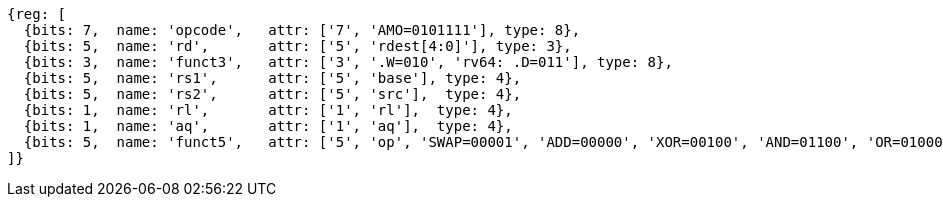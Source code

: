 //## 2.6 Load and Store Instructions

[wavedrom, ,svg]
....
{reg: [
  {bits: 7,  name: 'opcode',   attr: ['7', 'AMO=0101111'], type: 8},
  {bits: 5,  name: 'rd',       attr: ['5', 'rdest[4:0]'], type: 3},
  {bits: 3,  name: 'funct3',   attr: ['3', '.W=010', 'rv64: .D=011'], type: 8},
  {bits: 5,  name: 'rs1',      attr: ['5', 'base'], type: 4},
  {bits: 5,  name: 'rs2',      attr: ['5', 'src'],  type: 4},
  {bits: 1,  name: 'rl',       attr: ['1', 'rl'],  type: 4},
  {bits: 1,  name: 'aq',       attr: ['1', 'aq'],  type: 4},
  {bits: 5,  name: 'funct5',   attr: ['5', 'op', 'SWAP=00001', 'ADD=00000', 'XOR=00100', 'AND=01100', 'OR=01000', 'MIN=10000', 'MAX=10100', 'MINU=11000', 'MAXU=11100'], type: 3},
]}
....
